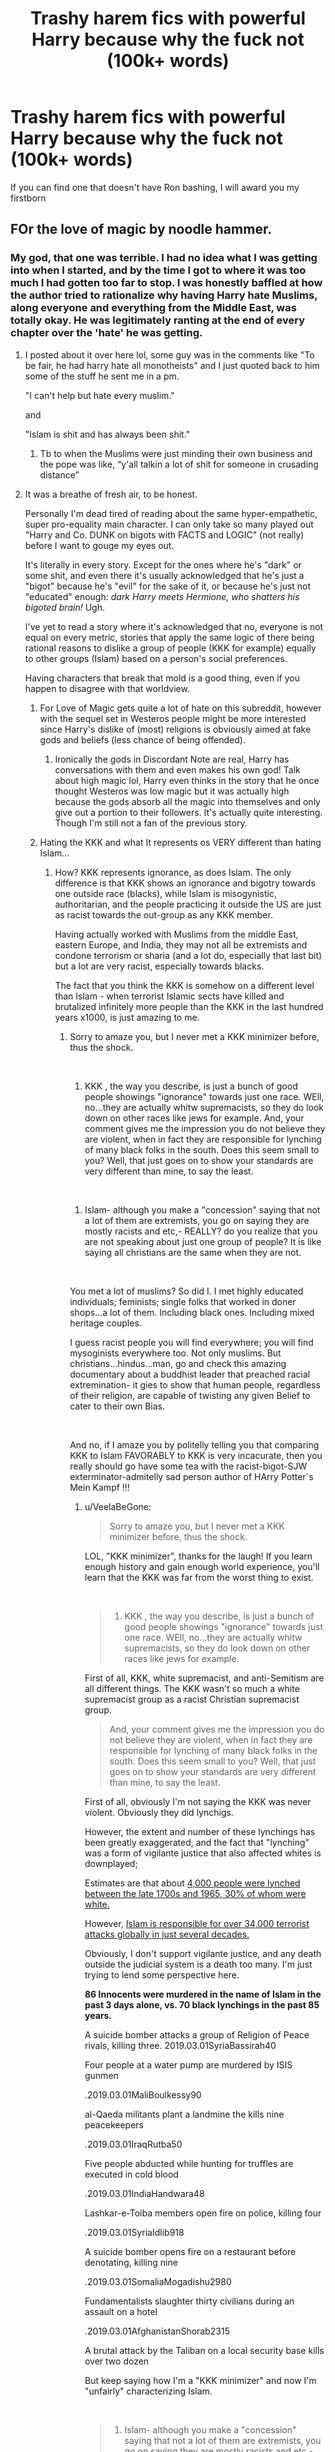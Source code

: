 #+TITLE: Trashy harem fics with powerful Harry because why the fuck not (100k+ words)

* Trashy harem fics with powerful Harry because why the fuck not (100k+ words)
:PROPERTIES:
:Author: Cally6
:Score: 55
:DateUnix: 1551477649.0
:DateShort: 2019-Mar-02
:FlairText: Request
:END:
If you can find one that doesn't have Ron bashing, I will award you my firstborn


** FOr the love of magic by noodle hammer.
:PROPERTIES:
:Author: sartfniffer
:Score: 14
:DateUnix: 1551481181.0
:DateShort: 2019-Mar-02
:END:

*** My god, that one was terrible. I had no idea what I was getting into when I started, and by the time I got to where it was too much I had gotten too far to stop. I was honestly baffled at how the author tried to rationalize why having Harry hate Muslims, along everyone and everything from the Middle East, was totally okay. He was legitimately ranting at the end of every chapter over the 'hate' he was getting.
:PROPERTIES:
:Author: Aloyse
:Score: 12
:DateUnix: 1551494711.0
:DateShort: 2019-Mar-02
:END:

**** I posted about it over here lol, some guy was in the comments like "To be fair, he had harry hate all monotheists" and I just quoted back to him some of the stuff he sent me in a pm.

"I can't help but hate every muslim."

and

"Islam is shit and has always been shit."
:PROPERTIES:
:Author: gnitiwrdrawkcab
:Score: 8
:DateUnix: 1551511388.0
:DateShort: 2019-Mar-02
:END:

***** Tb to when the Muslims were just minding their own business and the pope was like, “y'all talkin a lot of shit for someone in crusading distance”
:PROPERTIES:
:Author: GravityMyGuy
:Score: 4
:DateUnix: 1551649002.0
:DateShort: 2019-Mar-04
:END:


**** It was a breathe of fresh air, to be honest.

Personally I'm dead tired of reading about the same hyper-empathetic, super pro-equality main character. I can only take so many played out "Harry and Co. DUNK on bigots with FACTS and LOGIC" (not really) before I want to gouge my eyes out.

It's literally in every story. Except for the ones where he's "dark" or some shit, and even there it's usually acknowledged that he's just a "bigot" because he's "evil" for the sake of it, or because he's just not "educated" enough: /dark Harry meets Hermione, who shatters his bigoted brain!/ Ugh.

I've yet to read a story where it's acknowledged that no, everyone is not equal on every metric, stories that apply the same logic of there being rational reasons to dislike a group of people (KKK for example) equally to other groups (Islam) based on a person's social preferences.

Having characters that break that mold is a good thing, even if you happen to disagree with that worldview.
:PROPERTIES:
:Author: VeelaBeGone
:Score: 10
:DateUnix: 1551518389.0
:DateShort: 2019-Mar-02
:END:

***** For Love of Magic gets quite a lot of hate on this subreddit, however with the sequel set in Westeros people might be more interested since Harry's dislike of (most) religions is obviously aimed at fake gods and beliefs (less chance of being offended).
:PROPERTIES:
:Author: MannOf97
:Score: 7
:DateUnix: 1551531435.0
:DateShort: 2019-Mar-02
:END:

****** Ironically the gods in Discordant Note are real, Harry has conversations with them and even makes his own god! Talk about high magic lol, Harry even thinks in the story that he once thought Westeros was low magic but it was actually high because the gods absorb all the magic into themselves and only give out a portion to their followers. It's actually quite interesting. Though I'm still not a fan of the previous story.
:PROPERTIES:
:Author: -Oc-
:Score: 7
:DateUnix: 1551542074.0
:DateShort: 2019-Mar-02
:END:


***** Hating the KKK and what It represents os VERY different than hating Islam...
:PROPERTIES:
:Score: 3
:DateUnix: 1551551823.0
:DateShort: 2019-Mar-02
:END:

****** How? KKK represents ignorance, as does Islam. The only difference is that KKK shows an ignorance and bigotry towards one outside race (blacks), while Islam is misogynistic, authoritarian, and the people practicing it outside the US are just as racist towards the out-group as any KKK member.

Having actually worked with Muslims from the middle East, eastern Europe, and India, they may not all be extremists and condone terrorism or sharia (and a lot do, especially that last bit) but a lot are very racist, especially towards blacks.

The fact that you think the KKK is somehow on a different level than Islam - when terrorist Islamic sects have killed and brutalized infinitely more people than the KKK in the last hundred years x1000, is just amazing to me.
:PROPERTIES:
:Author: VeelaBeGone
:Score: 3
:DateUnix: 1551579090.0
:DateShort: 2019-Mar-03
:END:

******* Sorry to amaze you, but I never met a KKK minimizer before, thus the shock.

​

1) KKK , the way you describe, is just a bunch of good people showings "ignorance" towards just one race. WEll, no...they are actually whitw supremacists, so they do look down on other races like jews for example. And, your comment gives me the impression you do not believe they are violent, when in fact they are responsible for lynching of many black folks in the south. Does this seem small to you? Well, that just goes on to show your standards are very different than mine, to say the least.

​

2) Islam- although you make a "concession" saying that not a lot of them are extremists, you go on saying they are mostly racists and etc,- REALLY? do you realize that you are not speaking about just one group of people? It is like saying all christians are the same when they are not.

​

You met a lot of muslims? So did I. I met highly educated individuals; feminists; single folks that worked in doner shops...a lot of them. Including black ones. Including mixed heritage couples.

I guess racist people you will find everywhere; you will find mysoginists everywhere too. Not only muslims. But christians...hindus...man, go and check this amazing documentary about a buddhist leader that preached racial extremination- it gies to show that human people, regardless of their religion, are capable of twisting any given Belief to cater to their own Bias.

​

And no, if I amaze you by politelly telling you that comparing KKK to Islam FAVORABLY to KKK is very incacurate, then you really should go have some tea with the racist-bigot-SJW exterminator-admitelly sad person author of HArry Potter´s Mein Kampf !!!
:PROPERTIES:
:Score: 4
:DateUnix: 1551601180.0
:DateShort: 2019-Mar-03
:END:

******** u/VeelaBeGone:
#+begin_quote
  Sorry to amaze you, but I never met a KKK minimizer before, thus the shock.
#+end_quote

LOL, "KKK minimizer", thanks for the laugh! If you learn enough history and gain enough world experience, you'll learn that the KKK was far from the worst thing to exist.

​

#+begin_quote
  1) KKK , the way you describe, is just a bunch of good people showings "ignorance" towards just one race. WEll, no...they are actually whitw supremacists, so they do look down on other races like jews for example.
#+end_quote

First of all, KKK, white supremacist, and anti-Semitism are all different things. The KKK wasn't so much a white supremacist group as a racist Christian supremacist group.

#+begin_quote
  And, your comment gives me the impression you do not believe they are violent, when in fact they are responsible for lynching of many black folks in the south. Does this seem small to you? Well, that just goes on to show your standards are very different than mine, to say the least.
#+end_quote

First of all, obviously I'm not saying the KKK was never violent. Obviously they did lynchigs.

However, the extent and number of these lynchings has been greatly exaggerated, and the fact that "lynching" was a form of vigilante justice that also affected whites is downplayed;

Estimates are that about [[https://www.famous-trials.com/sheriffshipp/1084-lynchingsyear][4,000 people were lynched between the late 1700s and 1965, 30% of whom were white.]]

However, [[https://www.thereligionofpeace.com/attacks/attacks.aspx?Yr=Last30][Islam is responsible for over 34,000 terrorist attacks globally in just several decades.]]

Obviously, I don't support vigilante justice, and any death outside the judicial system is a death too many. I'm just trying to lend some perspective here.

*86 Innocents were murdered in the name of Islam in the past 3 days alone, vs. 70 black lynchings in the past 85 years.*

A suicide bomber attacks a group of Religion of Peace rivals, killing three. 2019.03.01SyriaBassirah40

Four people at a water pump are murdered by ISIS gunmen

.2019.03.01MaliBoulkessy90

al-Qaeda militants plant a landmine the kills nine peacekeepers

.2019.03.01IraqRutba50

Five people abducted while hunting for truffles are executed in cold blood

.2019.03.01IndiaHandwara48

Lashkar-e-Toiba members open fire on police, killing four

.2019.03.01SyriaIdlib918

A suicide bomber opens fire on a restaurant before denotating, killing nine

.2019.03.01SomaliaMogadishu2980

Fundamentalists slaughter thirty civilians during an assault on a hotel

.2019.03.01AfghanistanShorab2315

A brutal attack by the Taliban on a local security base kills over two dozen

But keep saying how I'm a "KKK minimizer" and now I'm "unfairly" characterizing Islam.

​

#+begin_quote
  2) Islam- although you make a "concession" saying that not a lot of them are extremists, you go on saying they are mostly racists and etc,- REALLY? do you realize that you are not speaking about just one group of people? It is like saying all christians are the same when they are not.
#+end_quote

I know white American liberals don't like hearing this, but most of the world outside the west is racist. I was born outside of the US, I lived in Asia, East Europe, and worked and interacted with dozens of non-American Muslims. Yes, they are racist. Obviously not all, but the vast majority.

And maybe I have the wrong impression, but the majority of Muslim are extremists by the perspective of America, as even Indian and Asian Muslims have strong support for Sharia and all it entails - even supporting terrorism - even if they themselves are not terrorists or violent themselves. There's been several Pew research studies on this. American Muslims are unique in that they have the lowest support for what Muslims abroad generally agree with due to integration.

​

#+begin_quote
  You met a lot of muslims? So did I. I met highly educated individuals; feminists; single folks that worked in doner shops...a lot of them. Including black ones. Including mixed heritage couples.
#+end_quote

Yes, the Muslims in America are the highest educated ones, who come to study from already more liberal households. Citing your insulated college experience is laughable. It's the equivalent of going to North Korea and visiting the fake prop cities, and coming back with the impression that NK is a free and prosperous country.

It's not an accurate representation of the world at large, there's a number of selective pressures and factors that account for who gets into and attends what college.

#+begin_quote
  I guess racist people you will find everywhere; you will find mysoginists everywhere too. Not only muslims. But christians...hindus...man, go and check this amazing documentary about a buddhist leader that preached racial extremination- it gies to show that human people, regardless of their religion, are capable of twisting any given Belief to cater to their own Bias.
#+end_quote

Yes, exactly. My point is that it's silly to hold up the KKK as some sort of ultimate Boogeyman when they're an extinct group, when they are much more terrible and modern troubles.

​

#+begin_quote
  And no, if I amaze you by politelly telling you that comparing KKK to Islam FAVORABLY to KKK is very incacurate,
#+end_quote

I wasn't saying the two are the same, I was merely pointing out the cognitive dissonance in the acceptance and mocking of people who are intolerant to what is a very intolerant faith, much more so than modern Christianity, Buddhism, what have you.

#+begin_quote
  then you really should go have some tea with the racist-bigot-SJW exterminator-admitelly sad person author of HArry Potter´s Mein Kampf !!!
#+end_quote

I'm sorry, did you have a stroke here? I have no idea what you were trying to communicate here.
:PROPERTIES:
:Author: VeelaBeGone
:Score: 3
:DateUnix: 1551607741.0
:DateShort: 2019-Mar-03
:END:

********* How many people are/were a part of the KKK, how many are a part of Islam. The KKK has ~5000 members today, Islam has About 1.8 billion members. Comparing their violent attacks is nonsense. Was their religion the cause of their violence? I doubt it, as the Koran is pretty pasifistic. It really does not matter where you go you will find racist people, and I am not sure that the religion of certain people has an impact on that. I'd argue the amount of education and values one has received are more important than their religion.
:PROPERTIES:
:Author: seikunaras
:Score: 3
:DateUnix: 1551835081.0
:DateShort: 2019-Mar-06
:END:

********** ]:No, comparing KKK to Islam is ridiculous because almost nobody is in the KKK. It's not 5,000, even [[https://www.usnews.com/news/best-states/articles/2017-08-14/the-kkk-is-still-based-in-22-states-in-the-us-in-2017][the largest estimates put it at 3,000, and that's including "unaffiliated people who identity with the ideology"]], which could just mean racist, but nonviolent Hicks: and this is with the admition that the largest KKK "chapter" has only 50-100 members, and the vast majority have less than 25. Furthermore, they haven't been active in any violent activities for many decades now. They have literally zero members in over half of US states.

Talking about the KKK in modern times like they're a real threat worse than Islam is ludicrous. The KKK is a complete nonentity.

And if you want to talk per capita honestly, then let's see how many people per capita are in the KKK - with sympathies to "their ideals"- compared to how many people are in extremist Islam groups, *with sympathies to their ideals*.

Because of that's the metric we're going with, and we're just going to excuse the tens of thousands of murders in the past decade with "sOcIoEcOnOmIc FaCtOrS", then let me break it to you buddy, [[http://www.pewglobal.org/2014/07/01/concerns-about-islamic-extremism-on-the-rise-in-middle-east/pg-2014-07-01-islamic-extremism-10/][the picture doesn't look good:]]: only 33% of Muslims in Bangladesh, a country of 150 million people, said that suicide bombings are never justifiable to defend islam. 14% think it can be justified often to defend islam.

Furthermore, separating Islam from socioeconomic factors - as if religion isn't an integral part of a given society and is completely interchangeable - is itself fallacious.

It's not even the most extreme region, and let me tell you, there's a lot of fucked up, religiously motivated shit that a *majority* of Muslims believe Globally that doesn't extend to terrorism, [[http://www.pewglobal.org/2015/07/16/extremism-concerns-growing-in-west-and-predominantly-muslim-countries/][with general Muslim extremism growing even outside of the middle East:]]

It's more like 0.0005% of Americans are in or sympathetic to the ideology of the KKK, whereas it's more like 40% of Muslims are extremist to some degree.

I'm serious, look into all the Pew research data - I'm too short on time to find the data where they polled global Muslim countries with large populations for their opinions, and found that large percentages agree with what any reasonable person would say is "extremist", like the mysoginist aspects of Sharia.

Find me something else tying all these people together that isn't Islam. And, by the way, the Quran [[https://www.thereligionofpeace.com/pages/quran/violence.aspx][isn't pacifistic.]].

On the "verses of peace", [[https://www.thereligionofpeace.com/pages/articles/quran-peaceful.aspx][there is this to say, with example verses:]]

#+begin_quote
  While there are some verses in the Quran (and episodes from Muhammad's life) that would appear to promote tolerance and peace, they are usually mitigated by circumstances and context.  Closer examination proves less convenient to the simplistic interpretation furnished by apologists - which usually tells us more about what some Muslims wish were there rather than what actually is.

  Coexistence as equals was something that Muhammad promoted only when he did not have the power to conquer.  In the full context of the Quran, 'peace' means submission, and 'tolerance of other religions' means not killing those members who agree to live in a subjugated status to Islamic rule.
#+end_quote

People who think there isn't any significant connection between Islam, terror, and extremism have a fundemental problem with pattern recognition. Sure, #notall, but holy shit if it's not many, and I'll be damned if it isn't a problem.
:PROPERTIES:
:Author: VeelaBeGone
:Score: 1
:DateUnix: 1551843708.0
:DateShort: 2019-Mar-06
:END:


** Oh god, there was a terrifically awful one that I called "But wait there's more!" Because however fabulous we learned something was, the next chapter it always got bigger.

Like, he had a house with a library, but then we learned that it was a Manor, and then the manor had a village, and then the village was actually an island that he was a Duke with and literally had his own magical air Force . . .

Harry/Mcgongall/Hermione/tonks are the ones I remember, but there ended up being so many women we needed Neville, Neville's dad and Remus to share the load.

Tons of Ron bashing. Oodles.

Anyone know the fic I'm talking about?
:PROPERTIES:
:Author: Seeker0fTruth
:Score: 29
:DateUnix: 1551480304.0
:DateShort: 2019-Mar-02
:END:

*** I know this one!

The Harem War by Radaslab

I think I made it through two-thirds of it out of sheer curiosity, I just had to see how insane it got. But it was even more ridiculous than you'd imagine, and time passed so fucking slow!
:PROPERTIES:
:Author: keroblade
:Score: 32
:DateUnix: 1551484622.0
:DateShort: 2019-Mar-02
:END:

**** I somehow finished it. Never again. Never.
:PROPERTIES:
:Author: blackpixie394
:Score: 9
:DateUnix: 1551499580.0
:DateShort: 2019-Mar-02
:END:


** I found it! linkffn(the harem war by radaslab). At the end of every episode, there's a "relationship scorecard", keeps track of which women belongs to which man. In Chapter 69, Harry's in the lead with 26, 12 of them pregnant, Neville in second with 19 (10 pregnant), etc.

​

​
:PROPERTIES:
:Author: Seeker0fTruth
:Score: 18
:DateUnix: 1551480921.0
:DateShort: 2019-Mar-02
:END:

*** This sounds like an epic satire that the author adds to for a laugh. That said I have a pit in my stomach because I'm expecting it's actually a serious fic. Which is it?
:PROPERTIES:
:Author: JoeHatesFanFiction
:Score: 25
:DateUnix: 1551481868.0
:DateShort: 2019-Mar-02
:END:

**** /sigh/ it's serious, so far as I can tell. I found it interesting as a kind of anthropological study.
:PROPERTIES:
:Author: Seeker0fTruth
:Score: 13
:DateUnix: 1551485548.0
:DateShort: 2019-Mar-02
:END:

***** Oh I find plenty of fics interesting for the same reason. It's kinda like how everyone slows down at an accident and tries to figure out how that car flipped upside-down. They use to inspire the hate my username refers to but now it's more like watching an autopsy.
:PROPERTIES:
:Author: JoeHatesFanFiction
:Score: 5
:DateUnix: 1551489372.0
:DateShort: 2019-Mar-02
:END:


*** Age:13

/Sirens/
:PROPERTIES:
:Score: 6
:DateUnix: 1551483895.0
:DateShort: 2019-Mar-02
:END:


*** u/4ecks:
#+begin_quote
  keeps track of which women belongs to which man
#+end_quote

How far does the implicit misogyny train go? I'm kind of morbidly curious about how bad it is now.
:PROPERTIES:
:Author: 4ecks
:Score: 16
:DateUnix: 1551481172.0
:DateShort: 2019-Mar-02
:END:

**** I mean, if I remember correctly, the Ministry straight up made the women slaves and forced collars on them that made them feel affectionate towards the man who bought them.

Belonged is the right word in the context of the fic.
:PROPERTIES:
:Author: Brynjolf-of-Riften
:Score: 17
:DateUnix: 1551483661.0
:DateShort: 2019-Mar-02
:END:

***** Making people feel artificial affection/attraction for someone they eventually have sex with?

That doesn't sound like informed consent to me...
:PROPERTIES:
:Author: 4ecks
:Score: 9
:DateUnix: 1551484052.0
:DateShort: 2019-Mar-02
:END:

****** The story is dark as all hell. I'm fairly sure Harry's faction removes the collars and let's them choose, but it's been so long since I've read it that I cant rightfully remember.

It's not meant to be some super progressive fic, it's a dark, cliche riddled, badly written smut fest.
:PROPERTIES:
:Author: Brynjolf-of-Riften
:Score: 14
:DateUnix: 1551484198.0
:DateShort: 2019-Mar-02
:END:


**** I really hope they didn't say “belonged to”but I don't know what to expect from the failed abortion of several harem anime shows written by a 13 year old boy.
:PROPERTIES:
:Score: 7
:DateUnix: 1551483280.0
:DateShort: 2019-Mar-02
:END:


*** I consider this fic to be the Godfather of Harem fics.
:PROPERTIES:
:Author: MartDiamond
:Score: 2
:DateUnix: 1551482668.0
:DateShort: 2019-Mar-02
:END:


*** [[https://www.fanfiction.net/s/5639518/1/][*/The Harem War/*]] by [[https://www.fanfiction.net/u/1806836/Radaslab][/Radaslab/]]

#+begin_quote
  AU post OoTP. Poor Harry. Sirius left him far more than a house and some money. Dumbledore is the Dark Lord? And what is he supposed to do with the women he was left? Sometimes, Pranks suck and others they are opportunities. H/Multi
#+end_quote

^{/Site/:} ^{fanfiction.net} ^{*|*} ^{/Category/:} ^{Harry} ^{Potter} ^{*|*} ^{/Rated/:} ^{Fiction} ^{M} ^{*|*} ^{/Chapters/:} ^{76} ^{*|*} ^{/Words/:} ^{749,417} ^{*|*} ^{/Reviews/:} ^{4,744} ^{*|*} ^{/Favs/:} ^{5,659} ^{*|*} ^{/Follows/:} ^{5,046} ^{*|*} ^{/Updated/:} ^{6/5/2011} ^{*|*} ^{/Published/:} ^{1/3/2010} ^{*|*} ^{/id/:} ^{5639518} ^{*|*} ^{/Language/:} ^{English} ^{*|*} ^{/Genre/:} ^{Adventure/Romance} ^{*|*} ^{/Characters/:} ^{Harry} ^{P.} ^{*|*} ^{/Download/:} ^{[[http://www.ff2ebook.com/old/ffn-bot/index.php?id=5639518&source=ff&filetype=epub][EPUB]]} ^{or} ^{[[http://www.ff2ebook.com/old/ffn-bot/index.php?id=5639518&source=ff&filetype=mobi][MOBI]]}

--------------

*FanfictionBot*^{2.0.0-beta} | [[https://github.com/tusing/reddit-ffn-bot/wiki/Usage][Usage]]
:PROPERTIES:
:Author: FanfictionBot
:Score: 2
:DateUnix: 1551480942.0
:DateShort: 2019-Mar-02
:END:

**** God has truly forsaken us.
:PROPERTIES:
:Author: James_Locke
:Score: 12
:DateUnix: 1551481592.0
:DateShort: 2019-Mar-02
:END:

***** Man plans, and God laughs.
:PROPERTIES:
:Author: wordhammer
:Score: 6
:DateUnix: 1551482045.0
:DateShort: 2019-Mar-02
:END:


**** RIP. just fucking RIP.

This is the best of the worst.
:PROPERTIES:
:Author: UndeadBBQ
:Score: 5
:DateUnix: 1551482132.0
:DateShort: 2019-Mar-02
:END:


*** I think linkffn(the harem war by vance mcgill) is worse, but that's not saying much.
:PROPERTIES:
:Author: SnowingSilently
:Score: 1
:DateUnix: 1551483113.0
:DateShort: 2019-Mar-02
:END:

**** [[https://www.fanfiction.net/s/11035814/1/][*/The Harem War/*]] by [[https://www.fanfiction.net/u/670787/Vance-McGill][/Vance McGill/]]

#+begin_quote
  The One With The Power To Vanquish The Dark Lord Approaches... but what if Voldemort wasn't the Dark Lord mentioned in the Prophecy? Harry discovers some shocking revelations. With his remaining friends, allies, and some new friends and allies, Harry flees England, in order to prepare for his destiny. Along the way he finds love... more than he might be able to handle!
#+end_quote

^{/Site/:} ^{fanfiction.net} ^{*|*} ^{/Category/:} ^{Harry} ^{Potter} ^{*|*} ^{/Rated/:} ^{Fiction} ^{M} ^{*|*} ^{/Chapters/:} ^{45} ^{*|*} ^{/Words/:} ^{268,323} ^{*|*} ^{/Reviews/:} ^{1,371} ^{*|*} ^{/Favs/:} ^{2,524} ^{*|*} ^{/Follows/:} ^{3,290} ^{*|*} ^{/Updated/:} ^{5/2/2017} ^{*|*} ^{/Published/:} ^{2/10/2015} ^{*|*} ^{/id/:} ^{11035814} ^{*|*} ^{/Language/:} ^{English} ^{*|*} ^{/Genre/:} ^{Romance/Adventure} ^{*|*} ^{/Characters/:} ^{Harry} ^{P.,} ^{Hermione} ^{G.} ^{*|*} ^{/Download/:} ^{[[http://www.ff2ebook.com/old/ffn-bot/index.php?id=11035814&source=ff&filetype=epub][EPUB]]} ^{or} ^{[[http://www.ff2ebook.com/old/ffn-bot/index.php?id=11035814&source=ff&filetype=mobi][MOBI]]}

--------------

*FanfictionBot*^{2.0.0-beta} | [[https://github.com/tusing/reddit-ffn-bot/wiki/Usage][Usage]]
:PROPERTIES:
:Author: FanfictionBot
:Score: 1
:DateUnix: 1551483129.0
:DateShort: 2019-Mar-02
:END:


** linkffn(Harry Potter and the Rune Stone Path)
:PROPERTIES:
:Author: 15_Redstones
:Score: 14
:DateUnix: 1551483914.0
:DateShort: 2019-Mar-02
:END:

*** One of the better Harem fics out there and not nearly as ridiculous or outrageous as most. I remember this one surprised me when I was expecting it to be "just another trash harem fic".
:PROPERTIES:
:Author: Noexit007
:Score: 12
:DateUnix: 1551497354.0
:DateShort: 2019-Mar-02
:END:


*** I actually find this one to be somewhat of a good fic, certainly decent and possibly breaking into the "quite good" category. Which is quite an achievement considering the number of people he gets involved with.
:PROPERTIES:
:Score: 10
:DateUnix: 1551486497.0
:DateShort: 2019-Mar-02
:END:

**** Dude he doesn't have 5+ girls in his harem. that means it's feasible to give them half a personality.
:PROPERTIES:
:Author: RedKorss
:Score: 6
:DateUnix: 1551495418.0
:DateShort: 2019-Mar-02
:END:

***** This is true, but a strong personality does not a good story make. There are many fics I know of with single characters with terrible personalities and excellent plot and vice versa. The reason Rune Stone Path being a good fic is such a noteworthy accomplisent is that it isn't just a harem fic, but one that takes many of the tropes of that particular type of fic and does something interesting, original, and most importantly good with them, without diminishing them in any way. It is the consummate harem fix, and it is also somehow good despite that.

It should also be noted that whether it is 3 or 3 million, having more than two people in a pairing increases the complexity of a relationship just exponentially. Which makes it correspondingly more difficult to write it well and make it convincing, which is a critical part of any story, particularly one in a fantasy setting. So being limited to less than "5+" girl's really doesn't matter that much, it's still complicated as hell to do right and is deserving of commendation regardless.
:PROPERTIES:
:Score: 8
:DateUnix: 1551499442.0
:DateShort: 2019-Mar-02
:END:

****** Ah, for me there needs to be at least some quality to both characters and the plot. So many harem fics reduce the girls to "Insert subject here" + house + family name. And fics that avoid that are leagues ahead of the rest.

​

I use 5 as a max simply because anything more and it usually takes the leap from wish fulfilment to wish fulfilment taken to the max. And as I said, feasible. Going over fics where Harry is with 30 girls, you just don't get to see anything of note. Though, that probably has more to do with those fics usually devolving/evolving into fuckfest fics.

​

​
:PROPERTIES:
:Author: RedKorss
:Score: 2
:DateUnix: 1551499987.0
:DateShort: 2019-Mar-02
:END:


*** [[https://www.fanfiction.net/s/11898648/1/][*/Harry Potter and the Rune Stone Path/*]] by [[https://www.fanfiction.net/u/1057022/Temporal-Knight][/Temporal Knight/]]

#+begin_quote
  10 year old Harry finds a chest left by his mother with books on some of her favorite subjects. Discovering he has a talent for understanding and creating runes sets Harry onto a very different path than anyone had expected. Shortcuts, inventions, and a bit of support go a long way! Pairings: H/Hr/NT/FD/DG. Ron/Molly bashing and GreaterGood!Dumbledore.
#+end_quote

^{/Site/:} ^{fanfiction.net} ^{*|*} ^{/Category/:} ^{Harry} ^{Potter} ^{*|*} ^{/Rated/:} ^{Fiction} ^{M} ^{*|*} ^{/Chapters/:} ^{50} ^{*|*} ^{/Words/:} ^{517,752} ^{*|*} ^{/Reviews/:} ^{5,601} ^{*|*} ^{/Favs/:} ^{13,465} ^{*|*} ^{/Follows/:} ^{11,603} ^{*|*} ^{/Updated/:} ^{12/28/2016} ^{*|*} ^{/Published/:} ^{4/15/2016} ^{*|*} ^{/Status/:} ^{Complete} ^{*|*} ^{/id/:} ^{11898648} ^{*|*} ^{/Language/:} ^{English} ^{*|*} ^{/Genre/:} ^{Fantasy/Adventure} ^{*|*} ^{/Characters/:} ^{<Harry} ^{P.,} ^{Hermione} ^{G.,} ^{Fleur} ^{D.,} ^{N.} ^{Tonks>} ^{*|*} ^{/Download/:} ^{[[http://www.ff2ebook.com/old/ffn-bot/index.php?id=11898648&source=ff&filetype=epub][EPUB]]} ^{or} ^{[[http://www.ff2ebook.com/old/ffn-bot/index.php?id=11898648&source=ff&filetype=mobi][MOBI]]}

--------------

*FanfictionBot*^{2.0.0-beta} | [[https://github.com/tusing/reddit-ffn-bot/wiki/Usage][Usage]]
:PROPERTIES:
:Author: FanfictionBot
:Score: 2
:DateUnix: 1551483933.0
:DateShort: 2019-Mar-02
:END:


*** This one is unironically one of my fav fics lol
:PROPERTIES:
:Author: Cally6
:Score: 1
:DateUnix: 1551737265.0
:DateShort: 2019-Mar-05
:END:


** [[https://m.fanfiction.net/s/4081016/1/The-Poker-Game]]. I'll take your firstborn now.
:PROPERTIES:
:Score: 6
:DateUnix: 1551495765.0
:DateShort: 2019-Mar-02
:END:

*** Holy shirtballs, just scrolled down to a random paragraph in chapter 1 and it's full of terrible exposition.

* WHAT THE ACTUAL FUCK!!!!!!
  :PROPERTIES:
  :CUSTOM_ID: what-the-actual-fuck
  :END:

--------------

#+begin_quote
  "And look at it this way," Tracey said. "If it hadn't been for the poker game, you wouldn't have ended up with three properties, including Malfoy Manor and the Greengrass lodge near the sea, not to mention that truckload of money, the five get-out-of-detention-free releases, the unrestricted access to the Restricted section for you and your friends... plus, as you have both the Heiress to the Bones name and the property in your collection, you could, legally, call yourself Lord Bones."

  He paled, and glared at her. "Collection?" he asked, darkly.

  Tracey nodded. "Yup. Legally, you're a pureblood now. Congratulations, Harry."
#+end_quote

And then, a few lines down...

#+begin_quote
  Sighing visibly, the girl stepped forward, into the rapidly quieting Great Hall, and walked to Harry's side. For one second, she looked at him, him looking up her standing for with a look that was both curious and filled with trepidation.

  Silently, she dropped to her knees. "I have come to serve you, my master... do with me or to me what you will."
#+end_quote
:PROPERTIES:
:Author: 4ecks
:Score: 8
:DateUnix: 1551501172.0
:DateShort: 2019-Mar-02
:END:

**** The only thing worse than seeing such amateur writing and fan service (eg hot slaves) is when the main character is too much of a wimp/goodboy to do anything with them. I've only skimmed the first chapter, though, but this applies to other fics.

Like, why even bother writing in a plot where a hot girl is "yours to command" when the main character is a goody-two-shoes that will never give a command in his life? Is it a way for the author to somehow rationalize writing in essentially slavery? It baffles me.

Either go all the way, or don't go there at all.
:PROPERTIES:
:Author: VeelaBeGone
:Score: 9
:DateUnix: 1551519640.0
:DateShort: 2019-Mar-02
:END:

***** Cough harem anime cough
:PROPERTIES:
:Author: Erysithe
:Score: 4
:DateUnix: 1551521476.0
:DateShort: 2019-Mar-02
:END:

****** I'm dense, can you elaborate lol?
:PROPERTIES:
:Author: VeelaBeGone
:Score: 3
:DateUnix: 1551523583.0
:DateShort: 2019-Mar-02
:END:

******* You were complaining about fantasies where the MC gets a harem of super hot chicks willing to do anything, but the MC being a pussy and not asking for anything.

That is something that frequently happens in harem animes, the guys gets multiple girls, who overtly show sexual interest, and he ignores them.

In some shows I don't mind, like ones where the guy is way older and sees them as his kids. There also some where the guy actually returns the interest (like Trinity 7) those can be pretty great.

I tend to like trashy anime, so I can be fairly knowledgeable on this subject. My preferred genre of trash is isekai though, not harem/romance, there is some overlap though.
:PROPERTIES:
:Author: Erysithe
:Score: 3
:DateUnix: 1551526862.0
:DateShort: 2019-Mar-02
:END:

******** Ah. Well I don't watch anime - the only two I watched in the past several years was death note and a couple episodes of goblin slayer- so I wouldn't know anything about that
:PROPERTIES:
:Author: VeelaBeGone
:Score: 3
:DateUnix: 1551529071.0
:DateShort: 2019-Mar-02
:END:

********* Anime is just like fanfiction, some are good, some are bad, and how did [[https://www.fandompost.com/2018/06/15/i-want-you-to-make-a-disgusted-face-and-show-me-your-underwear-anime-adaptation-updates-with-new-promos/][some]] get published? ^{^{^{^{^{seriously}}}}} ^{^{^{^{^{how}}}}} ^{^{^{^{^{is}}}}} ^{^{^{^{^{that}}}}} ^{^{^{^{^{one}}}}} ^{^{^{^{^{a}}}}} ^{^{^{^{^{thing}}}}}
:PROPERTIES:
:Author: Erysithe
:Score: 1
:DateUnix: 1551531232.0
:DateShort: 2019-Mar-02
:END:


*** You know, I have been to serious about my fics lately... After the first paragraph I'll def have to check this one out
:PROPERTIES:
:Author: gdmcdona
:Score: 3
:DateUnix: 1551498580.0
:DateShort: 2019-Mar-02
:END:


*** Holy guacamole that is an exciting read. Thank you for the recommendation!
:PROPERTIES:
:Author: jesterxgirl
:Score: 1
:DateUnix: 1551516889.0
:DateShort: 2019-Mar-02
:END:


** Nobody's mentioned megamatt09 yet? The dude wrote a 2.3 million word smutfic...
:PROPERTIES:
:Author: Freshenstein
:Score: 6
:DateUnix: 1551549551.0
:DateShort: 2019-Mar-02
:END:

*** Are you talking about linkao3(The Breeding Ground)? There's no story lmao. It's literally just 346 stories with the reader picking his favorite characters to jack off to.

Oh nvm you're talking about linkffn(Ascension Book One: Bloodline) and linkffn(Ascension Book 2: Eternal). Wow.
:PROPERTIES:
:Author: king123440
:Score: 1
:DateUnix: 1552406466.0
:DateShort: 2019-Mar-12
:END:

**** [[https://archiveofourown.org/works/5076781][*/The Breeding Ground/*]] by [[https://www.archiveofourown.org/users/megamatt09/pseuds/megamatt09][/megamatt09/]]

#+begin_quote
  Various one shots Harry's various naughty adventures(or misadventures, depending on your angle), with women. Not for children.
#+end_quote

^{/Site/:} ^{Archive} ^{of} ^{Our} ^{Own} ^{*|*} ^{/Fandom/:} ^{Harry} ^{Potter} ^{-} ^{J.} ^{K.} ^{Rowling} ^{*|*} ^{/Published/:} ^{2015-10-25} ^{*|*} ^{/Updated/:} ^{2019-03-07} ^{*|*} ^{/Words/:} ^{1087947} ^{*|*} ^{/Chapters/:} ^{346/350} ^{*|*} ^{/Comments/:} ^{259} ^{*|*} ^{/Kudos/:} ^{1962} ^{*|*} ^{/Bookmarks/:} ^{283} ^{*|*} ^{/Hits/:} ^{781932} ^{*|*} ^{/ID/:} ^{5076781} ^{*|*} ^{/Download/:} ^{[[https://archiveofourown.org/downloads/5076781/The%20Breeding%20Ground.epub?updated_at=1551986715][EPUB]]} ^{or} ^{[[https://archiveofourown.org/downloads/5076781/The%20Breeding%20Ground.mobi?updated_at=1551986715][MOBI]]}

--------------

[[https://www.fanfiction.net/s/9440359/1/][*/Ascension Book One: Bloodline/*]] by [[https://www.fanfiction.net/u/424665/megamatt09][/megamatt09/]]

#+begin_quote
  AU. The Rewrite! There is much more to Harry Potter than meets the eye. Much more. Book One of Four. Harry/Kara/Faora/Diana/Karen/Multi. Massive harem.
#+end_quote

^{/Site/:} ^{fanfiction.net} ^{*|*} ^{/Category/:} ^{Harry} ^{Potter} ^{+} ^{Justice} ^{League} ^{Crossover} ^{*|*} ^{/Rated/:} ^{Fiction} ^{M} ^{*|*} ^{/Chapters/:} ^{39} ^{*|*} ^{/Words/:} ^{415,523} ^{*|*} ^{/Reviews/:} ^{822} ^{*|*} ^{/Favs/:} ^{1,828} ^{*|*} ^{/Follows/:} ^{1,282} ^{*|*} ^{/Updated/:} ^{3/15/2017} ^{*|*} ^{/Published/:} ^{6/29/2013} ^{*|*} ^{/Status/:} ^{Complete} ^{*|*} ^{/id/:} ^{9440359} ^{*|*} ^{/Language/:} ^{English} ^{*|*} ^{/Genre/:} ^{Sci-Fi/Romance} ^{*|*} ^{/Characters/:} ^{Harry} ^{P.,} ^{Linda} ^{L./Kara} ^{Zor-El/Supergirl,} ^{Diana} ^{of} ^{Themyscira/Wonder} ^{Woman} ^{*|*} ^{/Download/:} ^{[[http://www.ff2ebook.com/old/ffn-bot/index.php?id=9440359&source=ff&filetype=epub][EPUB]]} ^{or} ^{[[http://www.ff2ebook.com/old/ffn-bot/index.php?id=9440359&source=ff&filetype=mobi][MOBI]]}

--------------

[[https://www.fanfiction.net/s/9982235/1/][*/Ascension Book 2: Eternal/*]] by [[https://www.fanfiction.net/u/424665/megamatt09][/megamatt09/]]

#+begin_quote
  Set two years after Book One, the rise to the top continues for Harry Potter as new challenges, new allies, and new women are brought before him. Harry/Kara/Karen/Faora/Diana/Multi.
#+end_quote

^{/Site/:} ^{fanfiction.net} ^{*|*} ^{/Category/:} ^{Harry} ^{Potter} ^{+} ^{Justice} ^{League} ^{Crossover} ^{*|*} ^{/Rated/:} ^{Fiction} ^{M} ^{*|*} ^{/Chapters/:} ^{350} ^{*|*} ^{/Words/:} ^{2,060,183} ^{*|*} ^{/Reviews/:} ^{352} ^{*|*} ^{/Favs/:} ^{858} ^{*|*} ^{/Follows/:} ^{675} ^{*|*} ^{/Updated/:} ^{11/4/2017} ^{*|*} ^{/Published/:} ^{1/1/2014} ^{*|*} ^{/Status/:} ^{Complete} ^{*|*} ^{/id/:} ^{9982235} ^{*|*} ^{/Language/:} ^{English} ^{*|*} ^{/Genre/:} ^{Adventure/Sci-Fi} ^{*|*} ^{/Characters/:} ^{<Harry} ^{P.,} ^{Diana} ^{of} ^{Themyscira/Wonder} ^{Woman,} ^{Linda} ^{L./Kara} ^{Zor-El/Supergirl,} ^{Zatanna} ^{Z.>} ^{*|*} ^{/Download/:} ^{[[http://www.ff2ebook.com/old/ffn-bot/index.php?id=9982235&source=ff&filetype=epub][EPUB]]} ^{or} ^{[[http://www.ff2ebook.com/old/ffn-bot/index.php?id=9982235&source=ff&filetype=mobi][MOBI]]}

--------------

*FanfictionBot*^{2.0.0-beta} | [[https://github.com/tusing/reddit-ffn-bot/wiki/Usage][Usage]]
:PROPERTIES:
:Author: FanfictionBot
:Score: 1
:DateUnix: 1552406498.0
:DateShort: 2019-Mar-12
:END:


** Witches Secret series, Our Lady O' the Blessed Do-Over series, Harem of Honeys... all generally fit.
:PROPERTIES:
:Author: aldonius
:Score: 6
:DateUnix: 1551495110.0
:DateShort: 2019-Mar-02
:END:


** Animagus Mishap! is pretty trashy, and can only be read because wtf not
:PROPERTIES:
:Author: gdmcdona
:Score: 6
:DateUnix: 1551498499.0
:DateShort: 2019-Mar-02
:END:

*** Can attest to this. Tried to read it because I thought it sounded interesting. Went quickly downhill from there.
:PROPERTIES:
:Author: kayjayme813
:Score: 1
:DateUnix: 1551530651.0
:DateShort: 2019-Mar-02
:END:


** "Lord Potter-Black, congratulations on drinking the Elixir of Marduk and growing super-powerful by the way, I must report that there is a complication with your massive inheritance. A group of marriage contracts."\\
"Who with?"\\
"Oscar the Grouch, and his extended family."

** 
   :PROPERTIES:
   :CUSTOM_ID: section
   :END:
Trashy: ✔\\
Harem: ✔\\
Powerful Harry: ✔\\
Why the Fuck Not: "After several incidents with Romilda Vane and her ilk, Ron got me a chastity belt for Christmas."
:PROPERTIES:
:Author: Avaday_Daydream
:Score: 6
:DateUnix: 1551525659.0
:DateShort: 2019-Mar-02
:END:


** [[https://archiveofourown.org/works/14941598/chapters/34619435]]

​

Just smut with some plot...

​

Also the definition of trashy.
:PROPERTIES:
:Author: muleGwent
:Score: 3
:DateUnix: 1551516306.0
:DateShort: 2019-Mar-02
:END:

*** Jeez, this reads like it was written by a teenage incel...
:PROPERTIES:
:Author: VeelaBeGone
:Score: 0
:DateUnix: 1551522982.0
:DateShort: 2019-Mar-02
:END:

**** Probably...

​

there's also this: [[https://archiveofourown.org/works/14188524/chapters/32705163]]

OP Harry, check.

Harem, check.

Trashy, check.

Surprisingly makes fun of itself and the author, amidst all the terrible writing, plays with the trope of OP Harry who gets everything often enough...
:PROPERTIES:
:Author: muleGwent
:Score: 1
:DateUnix: 1551523351.0
:DateShort: 2019-Mar-02
:END:


** linkffn(Not go Gentle; The Rose Paradox; Whispers in the night; Emerald Coven; From Ruin by graefox)
:PROPERTIES:
:Author: nauze18
:Score: 3
:DateUnix: 1551532890.0
:DateShort: 2019-Mar-02
:END:

*** [[https://www.fanfiction.net/s/5399481/1/][*/Not Go Gentle/*]] by [[https://www.fanfiction.net/u/881050/cloneserpents][/cloneserpents/]]

#+begin_quote
  As the world and everything he knows dissolves into chaos and anarchy, Voldemort's plan to destroy Harry Potter is realized. Post HBP VERY DARK/DEMON HARRY -- HAREM HP/HG/SB/DG PLEASE READ WARNING!
#+end_quote

^{/Site/:} ^{fanfiction.net} ^{*|*} ^{/Category/:} ^{Harry} ^{Potter} ^{*|*} ^{/Rated/:} ^{Fiction} ^{M} ^{*|*} ^{/Chapters/:} ^{15} ^{*|*} ^{/Words/:} ^{220,800} ^{*|*} ^{/Reviews/:} ^{506} ^{*|*} ^{/Favs/:} ^{1,533} ^{*|*} ^{/Follows/:} ^{1,566} ^{*|*} ^{/Updated/:} ^{12/14/2010} ^{*|*} ^{/Published/:} ^{9/24/2009} ^{*|*} ^{/id/:} ^{5399481} ^{*|*} ^{/Language/:} ^{English} ^{*|*} ^{/Genre/:} ^{Horror/Tragedy} ^{*|*} ^{/Characters/:} ^{Harry} ^{P.,} ^{Hermione} ^{G.} ^{*|*} ^{/Download/:} ^{[[http://www.ff2ebook.com/old/ffn-bot/index.php?id=5399481&source=ff&filetype=epub][EPUB]]} ^{or} ^{[[http://www.ff2ebook.com/old/ffn-bot/index.php?id=5399481&source=ff&filetype=mobi][MOBI]]}

--------------

[[https://www.fanfiction.net/s/12910104/1/][*/The Rose Paradox/*]] by [[https://www.fanfiction.net/u/9694648/bayushi][/bayushi/]]

#+begin_quote
  "NOOOOOOOOOOOOOOOOO!" The world seemed to move in slow motion, as Rose Potter, the girl-who-lived, and many other less pleasant titles, watched as the blasting spell hit her godmother, she watched her slowly being thrown in the veil's direction. Until a mysterious green-eyed boy changed everything! AU! Harry and Female Harry (Rose), Harem! M for a reason Evil Hermione, senile Dumbl
#+end_quote

^{/Site/:} ^{fanfiction.net} ^{*|*} ^{/Category/:} ^{Harry} ^{Potter} ^{*|*} ^{/Rated/:} ^{Fiction} ^{M} ^{*|*} ^{/Chapters/:} ^{29} ^{*|*} ^{/Words/:} ^{197,610} ^{*|*} ^{/Reviews/:} ^{316} ^{*|*} ^{/Favs/:} ^{1,186} ^{*|*} ^{/Follows/:} ^{1,511} ^{*|*} ^{/Updated/:} ^{11/21/2018} ^{*|*} ^{/Published/:} ^{4/20/2018} ^{*|*} ^{/id/:} ^{12910104} ^{*|*} ^{/Language/:} ^{English} ^{*|*} ^{/Genre/:} ^{Romance/Parody} ^{*|*} ^{/Characters/:} ^{Harry} ^{P.,} ^{Bellatrix} ^{L.,} ^{Susan} ^{B.,} ^{Daphne} ^{G.} ^{*|*} ^{/Download/:} ^{[[http://www.ff2ebook.com/old/ffn-bot/index.php?id=12910104&source=ff&filetype=epub][EPUB]]} ^{or} ^{[[http://www.ff2ebook.com/old/ffn-bot/index.php?id=12910104&source=ff&filetype=mobi][MOBI]]}

--------------

[[https://www.fanfiction.net/s/12104688/1/][*/Whispers in the Night/*]] by [[https://www.fanfiction.net/u/4926128/Jean11089][/Jean11089/]]

#+begin_quote
  Words have more power than we think. Thoughts & dreams can be revealed to those closest to us, to those we want to know more of, & to our greatest enemies. A single act of kindness, a single word can change someone's entire world. Join Harry on another adventure through his time at Hogwarts where even the quietest whispers can make a difference. Harry/Multi. Mature for a reason.
#+end_quote

^{/Site/:} ^{fanfiction.net} ^{*|*} ^{/Category/:} ^{Harry} ^{Potter} ^{*|*} ^{/Rated/:} ^{Fiction} ^{M} ^{*|*} ^{/Chapters/:} ^{55} ^{*|*} ^{/Words/:} ^{715,230} ^{*|*} ^{/Reviews/:} ^{3,086} ^{*|*} ^{/Favs/:} ^{6,370} ^{*|*} ^{/Follows/:} ^{7,516} ^{*|*} ^{/Updated/:} ^{6/6/2018} ^{*|*} ^{/Published/:} ^{8/16/2016} ^{*|*} ^{/id/:} ^{12104688} ^{*|*} ^{/Language/:} ^{English} ^{*|*} ^{/Genre/:} ^{Romance/Drama} ^{*|*} ^{/Characters/:} ^{<Harry} ^{P.,} ^{Fleur} ^{D.,} ^{Susan} ^{B.,} ^{Daphne} ^{G.>} ^{*|*} ^{/Download/:} ^{[[http://www.ff2ebook.com/old/ffn-bot/index.php?id=12104688&source=ff&filetype=epub][EPUB]]} ^{or} ^{[[http://www.ff2ebook.com/old/ffn-bot/index.php?id=12104688&source=ff&filetype=mobi][MOBI]]}

--------------

[[https://www.fanfiction.net/s/10127417/1/][*/Emerald Coven/*]] by [[https://www.fanfiction.net/u/2070376/Hallows-Seeker][/Hallows Seeker/]]

#+begin_quote
  Harry, still coming to terms with the reality of his destiny, and only just beginning to understand his greatest foe finds himself the unintended recipient of a magical bond between himself and one Gabrielle Delacour. An epic AU story beginning in the middle of sixth year, follows harry as one dramatic event leads him down a spiral path of debauchery and discovery.
#+end_quote

^{/Site/:} ^{fanfiction.net} ^{*|*} ^{/Category/:} ^{Harry} ^{Potter} ^{*|*} ^{/Rated/:} ^{Fiction} ^{M} ^{*|*} ^{/Chapters/:} ^{19} ^{*|*} ^{/Words/:} ^{195,320} ^{*|*} ^{/Reviews/:} ^{284} ^{*|*} ^{/Favs/:} ^{1,569} ^{*|*} ^{/Follows/:} ^{1,867} ^{*|*} ^{/Updated/:} ^{5/13/2017} ^{*|*} ^{/Published/:} ^{2/19/2014} ^{*|*} ^{/id/:} ^{10127417} ^{*|*} ^{/Language/:} ^{English} ^{*|*} ^{/Genre/:} ^{Adventure/Romance} ^{*|*} ^{/Characters/:} ^{Harry} ^{P.,} ^{Hermione} ^{G.,} ^{Ginny} ^{W.,} ^{Gabrielle} ^{D.} ^{*|*} ^{/Download/:} ^{[[http://www.ff2ebook.com/old/ffn-bot/index.php?id=10127417&source=ff&filetype=epub][EPUB]]} ^{or} ^{[[http://www.ff2ebook.com/old/ffn-bot/index.php?id=10127417&source=ff&filetype=mobi][MOBI]]}

--------------

[[https://www.fanfiction.net/s/13025350/1/][*/From Ruin/*]] by [[https://www.fanfiction.net/u/11062375/GraeFoxx][/GraeFoxx/]]

#+begin_quote
  It all went wrong. Harry is locked away in Azkaban for decades as Voldemort destroys and conquers the magical world and beyond unchallenged. However, Voldemort's greatest strength will be used against him, and Harry is sent back in time with one mission: to kill the Dark Lord before he rises again.
#+end_quote

^{/Site/:} ^{fanfiction.net} ^{*|*} ^{/Category/:} ^{Harry} ^{Potter} ^{*|*} ^{/Rated/:} ^{Fiction} ^{M} ^{*|*} ^{/Chapters/:} ^{24} ^{*|*} ^{/Words/:} ^{278,167} ^{*|*} ^{/Reviews/:} ^{833} ^{*|*} ^{/Favs/:} ^{2,078} ^{*|*} ^{/Follows/:} ^{3,083} ^{*|*} ^{/Updated/:} ^{2/17} ^{*|*} ^{/Published/:} ^{8/5/2018} ^{*|*} ^{/id/:} ^{13025350} ^{*|*} ^{/Language/:} ^{English} ^{*|*} ^{/Genre/:} ^{Adventure/Angst} ^{*|*} ^{/Characters/:} ^{Harry} ^{P.,} ^{Hermione} ^{G.,} ^{Fleur} ^{D.,} ^{Daphne} ^{G.} ^{*|*} ^{/Download/:} ^{[[http://www.ff2ebook.com/old/ffn-bot/index.php?id=13025350&source=ff&filetype=epub][EPUB]]} ^{or} ^{[[http://www.ff2ebook.com/old/ffn-bot/index.php?id=13025350&source=ff&filetype=mobi][MOBI]]}

--------------

*FanfictionBot*^{2.0.0-beta} | [[https://github.com/tusing/reddit-ffn-bot/wiki/Usage][Usage]]
:PROPERTIES:
:Author: FanfictionBot
:Score: 1
:DateUnix: 1551532929.0
:DateShort: 2019-Mar-02
:END:


** Linkffn(Whispers in the Night; Harry Potter and the Daft Morons)

The first one's good, the second is...interesting?
:PROPERTIES:
:Author: Namzeh011
:Score: 2
:DateUnix: 1551499695.0
:DateShort: 2019-Mar-02
:END:

*** [[https://www.fanfiction.net/s/12104688/1/][*/Whispers in the Night/*]] by [[https://www.fanfiction.net/u/4926128/Jean11089][/Jean11089/]]

#+begin_quote
  Words have more power than we think. Thoughts & dreams can be revealed to those closest to us, to those we want to know more of, & to our greatest enemies. A single act of kindness, a single word can change someone's entire world. Join Harry on another adventure through his time at Hogwarts where even the quietest whispers can make a difference. Harry/Multi. Mature for a reason.
#+end_quote

^{/Site/:} ^{fanfiction.net} ^{*|*} ^{/Category/:} ^{Harry} ^{Potter} ^{*|*} ^{/Rated/:} ^{Fiction} ^{M} ^{*|*} ^{/Chapters/:} ^{55} ^{*|*} ^{/Words/:} ^{715,230} ^{*|*} ^{/Reviews/:} ^{3,086} ^{*|*} ^{/Favs/:} ^{6,370} ^{*|*} ^{/Follows/:} ^{7,516} ^{*|*} ^{/Updated/:} ^{6/6/2018} ^{*|*} ^{/Published/:} ^{8/16/2016} ^{*|*} ^{/id/:} ^{12104688} ^{*|*} ^{/Language/:} ^{English} ^{*|*} ^{/Genre/:} ^{Romance/Drama} ^{*|*} ^{/Characters/:} ^{<Harry} ^{P.,} ^{Fleur} ^{D.,} ^{Susan} ^{B.,} ^{Daphne} ^{G.>} ^{*|*} ^{/Download/:} ^{[[http://www.ff2ebook.com/old/ffn-bot/index.php?id=12104688&source=ff&filetype=epub][EPUB]]} ^{or} ^{[[http://www.ff2ebook.com/old/ffn-bot/index.php?id=12104688&source=ff&filetype=mobi][MOBI]]}

--------------

[[https://www.fanfiction.net/s/12562072/1/][*/Harry Potter and the Daft Morons/*]] by [[https://www.fanfiction.net/u/4329413/Sinyk][/Sinyk/]]

#+begin_quote
  At the first task of the Tri-Wizard Tournament Harry sees his chance to strike down his enemies - and takes it. Here is a Harry who knows how to think and reason. Really Bash!AD, EWE, Clueful!HP Eventual HP/HG/DG/FD NL/HA/SB and others. Unapologetically!AU.
#+end_quote

^{/Site/:} ^{fanfiction.net} ^{*|*} ^{/Category/:} ^{Harry} ^{Potter} ^{*|*} ^{/Rated/:} ^{Fiction} ^{M} ^{*|*} ^{/Chapters/:} ^{84} ^{*|*} ^{/Words/:} ^{745,285} ^{*|*} ^{/Reviews/:} ^{10,579} ^{*|*} ^{/Favs/:} ^{10,093} ^{*|*} ^{/Follows/:} ^{12,052} ^{*|*} ^{/Updated/:} ^{4/23/2018} ^{*|*} ^{/Published/:} ^{7/7/2017} ^{*|*} ^{/id/:} ^{12562072} ^{*|*} ^{/Language/:} ^{English} ^{*|*} ^{/Genre/:} ^{Drama} ^{*|*} ^{/Characters/:} ^{<Harry} ^{P.,} ^{Hermione} ^{G.,} ^{Fleur} ^{D.,} ^{Daphne} ^{G.>} ^{*|*} ^{/Download/:} ^{[[http://www.ff2ebook.com/old/ffn-bot/index.php?id=12562072&source=ff&filetype=epub][EPUB]]} ^{or} ^{[[http://www.ff2ebook.com/old/ffn-bot/index.php?id=12562072&source=ff&filetype=mobi][MOBI]]}

--------------

*FanfictionBot*^{2.0.0-beta} | [[https://github.com/tusing/reddit-ffn-bot/wiki/Usage][Usage]]
:PROPERTIES:
:Author: FanfictionBot
:Score: 1
:DateUnix: 1551499732.0
:DateShort: 2019-Mar-02
:END:


** Surprised no one has mentioned linkffn([[https://www.fanfiction.net/s/5790760/1/Searching-For-The-Power]])

Searching For the Power by GinnnyMyLove Definitely smutty and trashy and very long, and complete
:PROPERTIES:
:Author: twobikes
:Score: 2
:DateUnix: 1551546567.0
:DateShort: 2019-Mar-02
:END:

*** [[https://www.fanfiction.net/s/5790760/1/][*/Searching For The Power/*]] by [[https://www.fanfiction.net/u/1593459/GinnyMyLove][/GinnyMyLove/]]

#+begin_quote
  Hermione is told Love might be the Power-He-Knows-Not and vows to help Harry find it at any cost. Be Warned of some R/Hr until chpt 20 but skipping those chapters means missing out on H/Hr/G goodness. This is rated MATURE for ADULT CONTENT. Harry/Many
#+end_quote

^{/Site/:} ^{fanfiction.net} ^{*|*} ^{/Category/:} ^{Harry} ^{Potter} ^{*|*} ^{/Rated/:} ^{Fiction} ^{M} ^{*|*} ^{/Chapters/:} ^{79} ^{*|*} ^{/Words/:} ^{573,420} ^{*|*} ^{/Reviews/:} ^{1,082} ^{*|*} ^{/Favs/:} ^{2,297} ^{*|*} ^{/Follows/:} ^{1,173} ^{*|*} ^{/Updated/:} ^{10/27/2010} ^{*|*} ^{/Published/:} ^{3/3/2010} ^{*|*} ^{/Status/:} ^{Complete} ^{*|*} ^{/id/:} ^{5790760} ^{*|*} ^{/Language/:} ^{English} ^{*|*} ^{/Genre/:} ^{Humor/Romance} ^{*|*} ^{/Characters/:} ^{Harry} ^{P.} ^{*|*} ^{/Download/:} ^{[[http://www.ff2ebook.com/old/ffn-bot/index.php?id=5790760&source=ff&filetype=epub][EPUB]]} ^{or} ^{[[http://www.ff2ebook.com/old/ffn-bot/index.php?id=5790760&source=ff&filetype=mobi][MOBI]]}

--------------

*FanfictionBot*^{2.0.0-beta} | [[https://github.com/tusing/reddit-ffn-bot/wiki/Usage][Usage]]
:PROPERTIES:
:Author: FanfictionBot
:Score: 1
:DateUnix: 1551546609.0
:DateShort: 2019-Mar-02
:END:


** I've been working on a fic like this (very broadly, at least; it's an SoL fic where Voldemort actually died at Godric's Hollow where Harry is basically Uesugi Fuutarou), but that's a ways off, yet.
:PROPERTIES:
:Author: DeliSoupItExplodes
:Score: 2
:DateUnix: 1551552169.0
:DateShort: 2019-Mar-02
:END:
